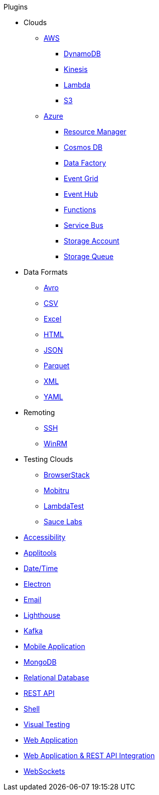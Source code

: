 .Plugins
* Clouds
** xref:aws.adoc[AWS]
*** xref:plugin-aws-dynamodb.adoc[DynamoDB]
*** xref:plugin-aws-kinesis.adoc[Kinesis]
*** xref:plugin-aws-lambda.adoc[Lambda]
*** xref:plugin-aws-s3.adoc[S3]
** xref:azure.adoc[Azure]
*** xref:plugin-azure-resource-manager.adoc[Resource Manager]
*** xref:plugin-azure-cosmos-db.adoc[Cosmos DB]
*** xref:plugin-azure-data-factory.adoc[Data Factory]
*** xref:plugin-azure-event-grid.adoc[Event Grid]
*** xref:plugin-azure-event-hub.adoc[Event Hub]
*** xref:plugin-azure-functions.adoc[Functions]
*** xref:plugin-azure-service-bus.adoc[Service Bus]
*** xref:plugin-azure-storage-account.adoc[Storage Account]
*** xref:plugin-azure-storage-queue.adoc[Storage Queue]
* Data Formats
** xref:plugin-avro.adoc[Avro]
** xref:plugin-csv.adoc[CSV]
** xref:plugin-excel.adoc[Excel]
** xref:plugin-html.adoc[HTML]
** xref:plugin-json.adoc[JSON]
** xref:plugin-parquet.adoc[Parquet]
** xref:plugin-xml.adoc[XML]
** xref:plugin-yaml.adoc[YAML]
* Remoting
** xref:plugin-ssh.adoc[SSH]
** xref:plugin-winrm.adoc[WinRM]
* Testing Clouds
** xref:plugin-browserstack.adoc[BrowserStack]
** xref:plugin-mobitru.adoc[Mobitru]
** xref:plugin-lambda-test.adoc[LambdaTest]
** xref:plugin-sauce-labs.adoc[Sauce Labs]
* xref:plugin-accessibility.adoc[Accessibility]
* xref:plugin-applitools.adoc[Applitools]
* xref:plugin-datetime.adoc[Date/Time]
* xref:plugin-electron.adoc[Electron]
* xref:plugin-email.adoc[Email]
* xref:plugin-lighthouse.adoc[Lighthouse]
* xref:plugin-kafka.adoc[Kafka]
* xref:plugin-mobile-app.adoc[Mobile Application]
* xref:plugin-mongodb.adoc[MongoDB]
* xref:plugin-db.adoc[Relational Database]
* xref:plugin-rest-api.adoc[REST API]
* xref:plugin-shell.adoc[Shell]
* xref:plugin-visual.adoc[Visual Testing]
* xref:plugin-web-app.adoc[Web Application]
* xref:plugin-web-app-to-rest-api.adoc[Web Application & REST API Integration]
* xref:plugin-websocket.adoc[WebSockets]
